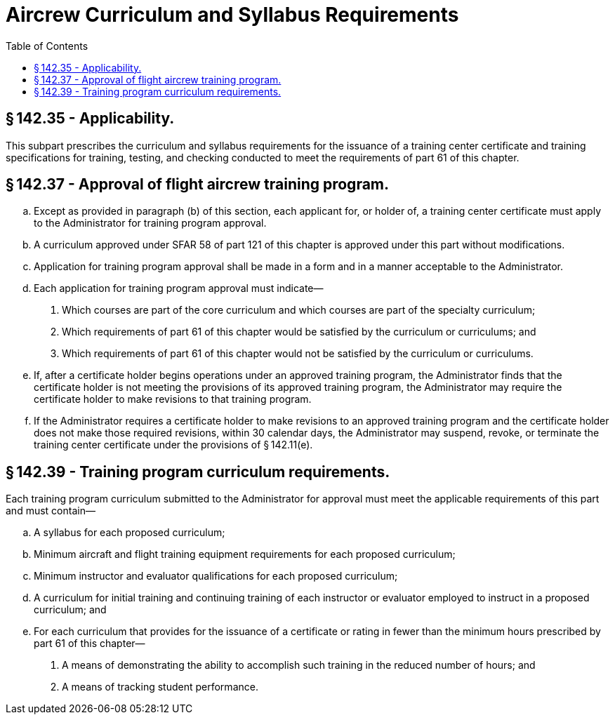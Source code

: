 # Aircrew Curriculum and Syllabus Requirements
:toc:

## § 142.35 - Applicability.

This subpart prescribes the curriculum and syllabus requirements for the issuance of a training center certificate and training specifications for training, testing, and checking conducted to meet the requirements of part 61 of this chapter.

## § 142.37 - Approval of flight aircrew training program.

[loweralpha]
. Except as provided in paragraph (b) of this section, each applicant for, or holder of, a training center certificate must apply to the Administrator for training program approval.
. A curriculum approved under SFAR 58 of part 121 of this chapter is approved under this part without modifications.
. Application for training program approval shall be made in a form and in a manner acceptable to the Administrator.
. Each application for training program approval must indicate—
[arabic]
.. Which courses are part of the core curriculum and which courses are part of the specialty curriculum;
.. Which requirements of part 61 of this chapter would be satisfied by the curriculum or curriculums; and
.. Which requirements of part 61 of this chapter would not be satisfied by the curriculum or curriculums.
. If, after a certificate holder begins operations under an approved training program, the Administrator finds that the certificate holder is not meeting the provisions of its approved training program, the Administrator may require the certificate holder to make revisions to that training program.
. If the Administrator requires a certificate holder to make revisions to an approved training program and the certificate holder does not make those required revisions, within 30 calendar days, the Administrator may suspend, revoke, or terminate the training center certificate under the provisions of § 142.11(e).

## § 142.39 - Training program curriculum requirements.

Each training program curriculum submitted to the Administrator for approval must meet the applicable requirements of this part and must contain—

[loweralpha]
. A syllabus for each proposed curriculum;
. Minimum aircraft and flight training equipment requirements for each proposed curriculum;
. Minimum instructor and evaluator qualifications for each proposed curriculum;
. A curriculum for initial training and continuing training of each instructor or evaluator employed to instruct in a proposed curriculum; and
. For each curriculum that provides for the issuance of a certificate or rating in fewer than the minimum hours prescribed by part 61 of this chapter—
[arabic]
.. A means of demonstrating the ability to accomplish such training in the reduced number of hours; and
.. A means of tracking student performance.

